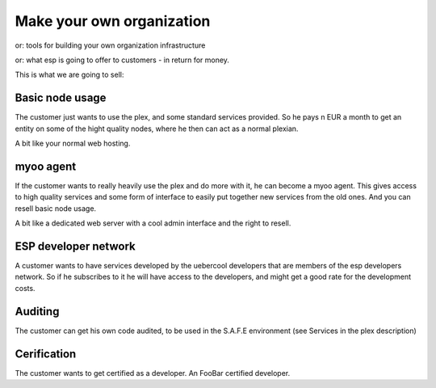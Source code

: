 Make your own organization
==========================

or: tools for building your own organization infrastructure

or: what esp is going to offer to customers - in return for money.

This is what we are going to sell:

Basic node usage
----------------

The customer just wants to use the plex, and some standard services
provided. So he pays n EUR a month to get an entity on some of the
hight quality nodes, where he then can act as a normal plexian.

A bit like your normal web hosting.

myoo agent
----------

If the customer wants to really heavily use the plex and do more with
it, he can become a myoo agent. This gives access to high quality
services and some form of interface to easily put together new
services from the old ones. And you can resell basic node usage.

A bit like a dedicated web server with a cool admin interface and the
right to resell.


ESP developer network
---------------------

A customer wants to have services developed by the uebercool
developers that are members of the esp developers network. So if he
subscribes to it he will have access to the developers, and might get
a good rate for the development costs.


Auditing
--------

The customer can get his own code audited, to be used in the S.A.F.E
environment (see Services in the plex description)

Cerification
------------

The customer wants to get certified as a developer. An FooBar
certified developer.


 